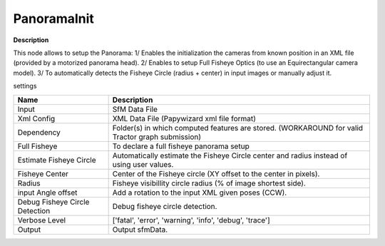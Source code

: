 PanoramaInit
============

**Description**

This node allows to setup the Panorama:
1/ Enables the initialization the cameras from known position in an XML file (provided by a motorized panorama head).
2/ Enables to setup Full Fisheye Optics (to use an Equirectangular camera model).
3/ To automatically detects the Fisheye Circle (radius + center) in input images or manually adjust it.

settings

============================== =================================================================================================
Name                           Description
============================== =================================================================================================
Input                          SfM Data File
Xml Config                     XML Data File (Papywizard xml file format)
Dependency                     Folder(s) in which computed features are stored. (WORKAROUND for valid Tractor graph submission)
Full Fisheye                   To declare a full fisheye panorama setup
Estimate Fisheye Circle        Automatically estimate the Fisheye Circle center and radius instead of using user values.
Fisheye Center                 Center of the Fisheye circle (XY offset to the center in pixels).
Radius                         Fisheye visibillity circle radius (% of image shortest side).
input Angle offset             Add a rotation to the input XML given poses (CCW).
Debug Fisheye Circle Detection Debug fisheye circle detection.
Verbose Level                  ['fatal', 'error', 'warning', 'info', 'debug', 'trace']
Output                         Output sfmData.
============================== =================================================================================================

